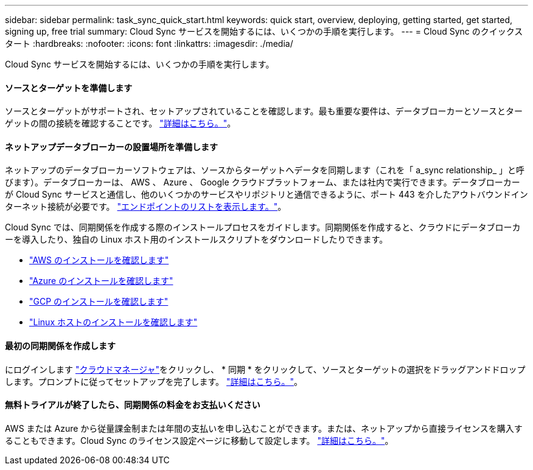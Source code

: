 ---
sidebar: sidebar 
permalink: task_sync_quick_start.html 
keywords: quick start, overview, deploying, getting started, get started, signing up, free trial 
summary: Cloud Sync サービスを開始するには、いくつかの手順を実行します。 
---
= Cloud Sync のクイックスタート
:hardbreaks:
:nofooter: 
:icons: font
:linkattrs: 
:imagesdir: ./media/


Cloud Sync サービスを開始するには、いくつかの手順を実行します。



==== ソースとターゲットを準備します

[role="quick-margin-para"]
ソースとターゲットがサポートされ、セットアップされていることを確認します。最も重要な要件は、データブローカーとソースとターゲットの間の接続を確認することです。 link:reference_sync_requirements.html["詳細はこちら。"]。



==== ネットアップデータブローカーの設置場所を準備します

[role="quick-margin-para"]
ネットアップのデータブローカーソフトウェアは、ソースからターゲットへデータを同期します（これを「 a_sync relationship_ 」と呼びます）。データブローカーは、 AWS 、 Azure 、 Google クラウドプラットフォーム、または社内で実行できます。データブローカーが Cloud Sync サービスと通信し、他のいくつかのサービスやリポジトリと通信できるように、ポート 443 を介したアウトバウンドインターネット接続が必要です。 link:reference_sync_networking.html["エンドポイントのリストを表示します。"]。

[role="quick-margin-para"]
Cloud Sync では、同期関係を作成する際のインストールプロセスをガイドします。同期関係を作成すると、クラウドにデータブローカーを導入したり、独自の Linux ホスト用のインストールスクリプトをダウンロードしたりできます。

* link:task_sync_installing_aws.html["AWS のインストールを確認します"]
* link:task_sync_installing_azure.html["Azure のインストールを確認します"]
* link:task_sync_installing_gcp.html["GCP のインストールを確認します"]
* link:task_sync_installing_linux.html["Linux ホストのインストールを確認します"]




==== 最初の同期関係を作成します

[role="quick-margin-para"]
にログインします https://cloudmanager.netapp.com/["クラウドマネージャ"^]をクリックし、 * 同期 * をクリックして、ソースとターゲットの選択をドラッグアンドドロップします。プロンプトに従ってセットアップを完了します。 link:task_sync_creating_relationships.html["詳細はこちら。"]。



==== 無料トライアルが終了したら、同期関係の料金をお支払いください

[role="quick-margin-para"]
AWS または Azure から従量課金制または年間の支払いを申し込むことができます。または、ネットアップから直接ライセンスを購入することもできます。Cloud Sync のライセンス設定ページに移動して設定します。 link:task_sync_licensing.html["詳細はこちら。"]。
